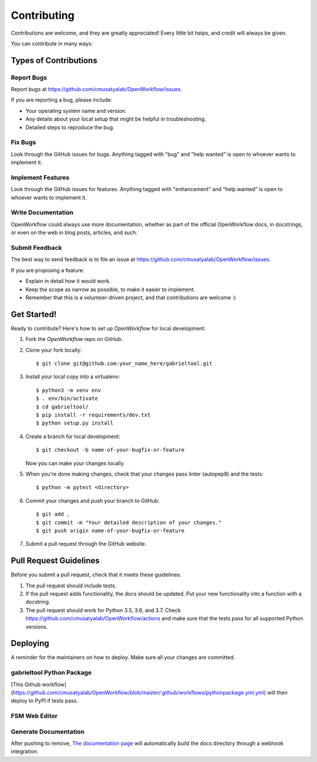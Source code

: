 .. highlight:: shell

Contributing
**********************

Contributions are welcome, and they are greatly appreciated! Every little bit
helps, and credit will always be given.

You can contribute in many ways:

Types of Contributions
----------------------

Report Bugs
~~~~~~~~~~~

Report bugs at https://github.com/cmusatyalab/OpenWorkflow/issues.

If you are reporting a bug, please include:

* Your operating system name and version.
* Any details about your local setup that might be helpful in troubleshooting.
* Detailed steps to reproduce the bug.

Fix Bugs
~~~~~~~~

Look through the GitHub issues for bugs. Anything tagged with "bug" and "help
wanted" is open to whoever wants to implement it.

Implement Features
~~~~~~~~~~~~~~~~~~

Look through the GitHub issues for features. Anything tagged with "enhancement"
and "help wanted" is open to whoever wants to implement it.

Write Documentation
~~~~~~~~~~~~~~~~~~~

OpenWorkflow could always use more documentation, whether as part of the
official OpenWorkflow docs, in docstrings, or even on the web in blog posts,
articles, and such.

Submit Feedback
~~~~~~~~~~~~~~~

The best way to send feedback is to file an issue at https://github.com/cmusatyalab/OpenWorkflow/issues.

If you are proposing a feature:

* Explain in detail how it would work.
* Keep the scope as narrow as possible, to make it easier to implement.
* Remember that this is a volunteer-driven project, and that contributions
  are welcome :)

Get Started!
------------

Ready to contribute? Here's how to set up `OpenWorkflow` for local development.

1. Fork the `OpenWorkflow` repo on GitHub.
2. Clone your fork locally::

    $ git clone git@github.com:your_name_here/gabrieltool.git

3. Install your local copy into a virtualenv::

    $ python3 -m venv env
    $ . env/bin/activate
    $ cd gabrieltool/
    $ pip install -r requirements/dev.txt
    $ python setup.py install

4. Create a branch for local development::

    $ git checkout -b name-of-your-bugfix-or-feature

   Now you can make your changes locally.

5. When you're done making changes, check that your changes pass linter (autopep8) and the
   tests::

    $ python -m pytest <directory>

6. Commit your changes and push your branch to GitHub::

    $ git add .
    $ git commit -m "Your detailed description of your changes."
    $ git push origin name-of-your-bugfix-or-feature

7. Submit a pull request through the GitHub website.

Pull Request Guidelines
-----------------------

Before you submit a pull request, check that it meets these guidelines:

1. The pull request should include tests.
2. If the pull request adds functionality, the docs should be updated. Put
   your new functionality into a function with a docstring.
3. The pull request should work for Python 3.5, 3.6, and 3.7. Check
   https://github.com/cmusatyalab/OpenWorkflow/actions
   and make sure that the tests pass for all supported Python versions.


Deploying
---------

A reminder for the maintainers on how to deploy.
Make sure all your changes are committed.

gabrieltool Python Package
~~~~~~~~~~~~~~~~~~~~~~~~~~~~~~~~~~~~~~~~~
.. code-block::bash

    $ bump2version patch # possible: major / minor / patch
    $ git push origin master --follow-tags

[This Github
workflow](https://github.com/cmusatyalab/OpenWorkflow/blob/master/.github/workflows/pythonpackage.yml.yml)
will then deploy to PyPI if tests pass.

FSM Web Editor
~~~~~~~~~~~~~~~~~~~~~~~~~~~~~~~~~~~~~~~~~
.. code-block::bash

    $ cd gabrieltool/statemachine-editor-react
    $ npm i # install npm if not available
    $ npm build # build react jsx to HTML and Javascript to a dir called build
    $ npm deploy # push the generated HTML and Javascript to remote gh-pages branch

Generate Documentation
~~~~~~~~~~~~~~~~~~~~~~~~~~~~~~~~~~~~~~~~~

.. code-block::bash

    $ SPHINX_APIDOC_OPTIONS=members,undoc-members,show-inheritance,inherited-members sphinx-apidoc -H gabrieltool API -f -o docs/source gabrieltool
    $ cd docs
    $ make html

After pushing to remove, `The documentation page
<https://readthedocs.org/projects/openworkflow/>`_ will automatically build the
docs directory through a webhook integration.
